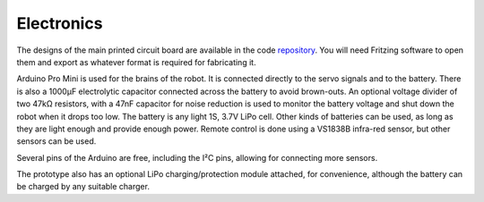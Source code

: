 Electronics
===========

The designs of the main printed circuit board are available in the code
repository_. You will need Fritzing software to open them and export as
whatever format is required for fabricating it.

.. _repository: https://bitbucket.org/thesheep/tote

Arduino Pro Mini is used for the brains of the robot. It is connected directly
to the servo signals and to the battery. There is also a 1000µF electrolytic
capacitor connected across the battery to avoid brown-outs. An optional voltage
divider of two 47kΩ resistors, with a 47nF capacitor for noise reduction is
used to monitor the battery voltage and shut down the robot when it drops too
low. The battery is any light 1S, 3.7V LiPo cell. Other kinds of batteries can
be used, as long as they are light enough and provide enough power. Remote
control is done using a VS1838B infra-red sensor, but other sensors can be
used.

Several pins of the Arduino are free, including the I²C pins, allowing for
connecting more sensors.

The prototype also has an optional LiPo charging/protection module attached,
for convenience, although the battery can be charged by any suitable charger.
